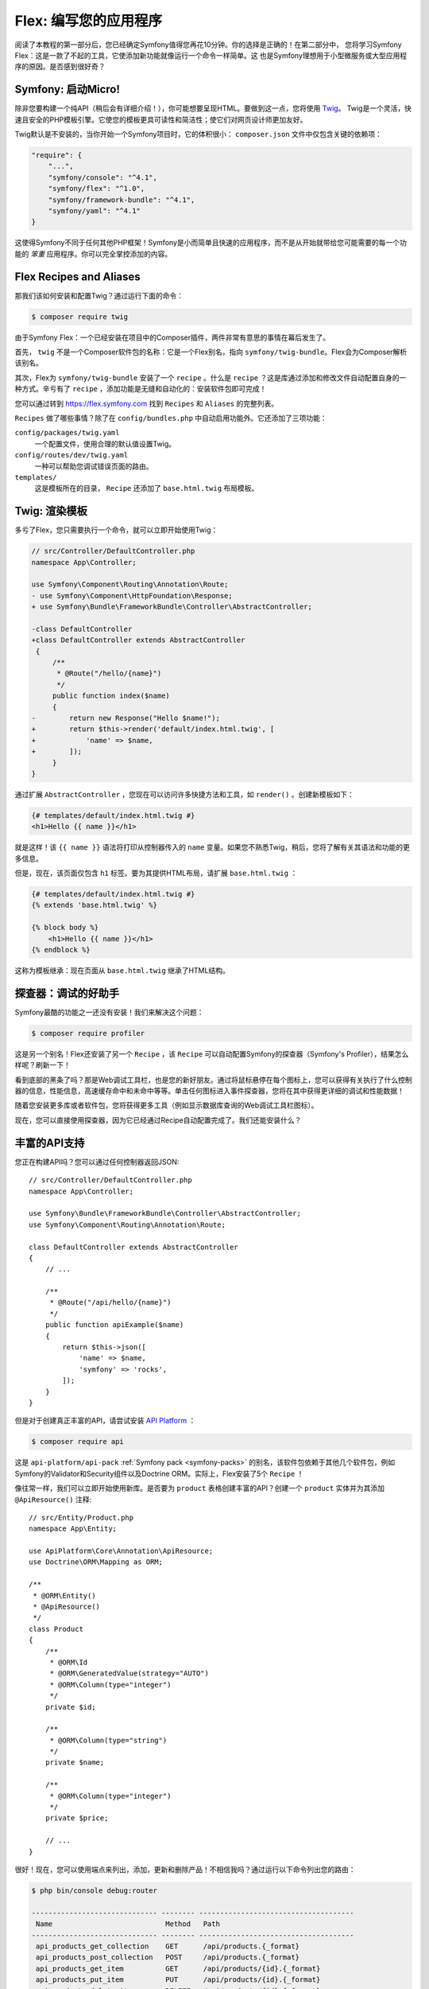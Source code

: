 Flex: 编写您的应用程序
==============================

阅读了本教程的第一部分后，您已经确定Symfony值得您再花10分钟。你的选择是正确的！在第二部分中，
您将学习Symfony Flex：这是一款了不起的工具，它使添加新功能就像运行一个命令一样简单。这
也是Symfony理想用于小型微服务或大型应用程序的原因。是否感到很好奇？

Symfony: 启动Micro!
---------------------

除非您要构建一个纯API（稍后会有详细介绍！），你可能想要呈现HTML。要做到这一点，您将使用 `Twig`_。
Twig是一个灵活，快速且安全的PHP模板引擎。它使您的模板更具可读性和简洁性；使它们对网页设计师更加友好。

Twig默认是不安装的，当你开始一个Symfony项目时，它的体积很小： ``composer.json`` 文件中仅包含关键的依赖项：

.. code-block:: text

    "require": {
        "...",
        "symfony/console": "^4.1",
        "symfony/flex": "^1.0",
        "symfony/framework-bundle": "^4.1",
        "symfony/yaml": "^4.1"
    }

这使得Symfony不同于任何其他PHP框架！Symfony是小而简单且快速的应用程序，而不是从开始就带给您可能需要的每一个功能的 *笨重* 应用程序。你可以完全掌控添加的内容。

Flex Recipes and Aliases
------------------------

那我们该如何安装和配置Twig？通过运行下面的命令：

.. code-block:: terminal

    $ composer require twig

由于Symfony Flex：一个已经安装在项目中的Composer插件，两件非常有意思的事情在幕后发生了。

首先， ``twig`` 不是一个Composer软件包的名称：它是一个Flex别名，指向 ``symfony/twig-bundle``。Flex会为Composer解析该别名。

其次，Flex为  ``symfony/twig-bundle`` 安装了一个 ``recipe`` 。什么是 ``recipe`` ？这是库通过添加和修改文件自动配置自身的一种方式。辛亏有了 ``recipe`` ，添加功能是无缝和自动化的：安装软件包即可完成！

您可以通过转到 `https://flex.symfony.com`_ 找到 ``Recipes`` 和  ``Aliases`` 的完整列表。

``Recipes`` 做了哪些事情？除了在 ``config/bundles.php`` 中自动启用功能外。它还添加了三项功能：

``config/packages/twig.yaml``
       一个配置文件，使用合理的默认值设置Twig。

``config/routes/dev/twig.yaml``
    一种可以帮助您调试错误页面的路由。

``templates/``
    这是模板所在的目录， ``Recipe`` 还添加了 ``base.html.twig`` 布局模板。

Twig: 渲染模板
--------------------------

多亏了Flex，您只需要执行一个命令，就可以立即开始使用Twig：

.. code-block:: diff

    // src/Controller/DefaultController.php
    namespace App\Controller;

    use Symfony\Component\Routing\Annotation\Route;
    - use Symfony\Component\HttpFoundation\Response;
    + use Symfony\Bundle\FrameworkBundle\Controller\AbstractController;

    -class DefaultController
    +class DefaultController extends AbstractController
     {
         /**
          * @Route("/hello/{name}")
          */
         public function index($name)
         {
    -        return new Response("Hello $name!");
    +        return $this->render('default/index.html.twig', [
    +            'name' => $name,
    +        ]);
         }
    }

通过扩展 ``AbstractController`` ，您现在可以访问许多快捷方法和工具，如 ``render()`` 。创建新模板如下：

.. code-block:: html+twig

    {# templates/default/index.html.twig #}
    <h1>Hello {{ name }}</h1>

就是这样！该 ``{{ name }}`` 语法将打印从控制器传入的 ``name`` 变量。如果您不熟悉Twig，稍后，您将了解有关其语法和功能的更多信息。

但是，现在，该页面仅包含 ``h1`` 标签。要为其提供HTML布局，请扩展 ``base.html.twig`` ：

.. code-block:: html+twig

    {# templates/default/index.html.twig #}
    {% extends 'base.html.twig' %}

    {% block body %}
        <h1>Hello {{ name }}</h1>
    {% endblock %}

这称为模板继承：现在页面从 ``base.html.twig`` 继承了HTML结构。

探查器：调试的好助手
----------------------------

Symfony最酷的功能之一还没有安装！我们来解决这个问题：

.. code-block:: terminal

    $ composer require profiler

这是另一个别名！Flex还安装了另一个 ``Recipe`` ，该 ``Recipe`` 可以自动配置Symfony的探查器（Symfony's Profiler），结果怎么样呢？刷新一下！

看到底部的黑条了吗？那是Web调试工具栏，也是您的新好朋友。通过将鼠标悬停在每个图标上，您可以获得有关执行了什么控制器的信息，性能信息，高速缓存命中和未命中等等。单击任何图标进入事件探查器，您将在其中获得更详细的调试和性能数据！

随着您安装更多库或者软件包，您将获得更多工具（例如显示数据库查询的Web调试工具栏图标）。

现在，您可以直接使用探查器，因为它已经通过Recipe自动配置完成了。我们还能安装什么？

丰富的API支持
----------------

您正在构建API吗？您可以通过任何控制器返回JSON::

    // src/Controller/DefaultController.php
    namespace App\Controller;

    use Symfony\Bundle\FrameworkBundle\Controller\AbstractController;
    use Symfony\Component\Routing\Annotation\Route;

    class DefaultController extends AbstractController
    {
        // ...

        /**
         * @Route("/api/hello/{name}")
         */
        public function apiExample($name)
        {
            return $this->json([
                'name' => $name,
                'symfony' => 'rocks',
            ]);
        }
    }

但是对于创建真正丰富的API，请尝试安装  `API Platform`_ ：

.. code-block:: terminal

    $ composer require api

这是 ``api-platform/api-pack`` :ref:`Symfony pack <symfony-packs>` 的别名，该软件包依赖于其他几个软件包，例如Symfony的Validator和Security组件以及Doctrine ORM。实际上，Flex安装了5个 ``Recipe`` ！

像往常一样，我们可以立即开始使用新库。是否要为 ``product`` 表格创建丰富的API？创建一个 ``product`` 实体并为其添加 ``@ApiResource()`` 注释::

    // src/Entity/Product.php
    namespace App\Entity;

    use ApiPlatform\Core\Annotation\ApiResource;
    use Doctrine\ORM\Mapping as ORM;

    /**
     * @ORM\Entity()
     * @ApiResource()
     */
    class Product
    {
        /**
         * @ORM\Id
         * @ORM\GeneratedValue(strategy="AUTO")
         * @ORM\Column(type="integer")
         */
        private $id;

        /**
         * @ORM\Column(type="string")
         */
        private $name;

        /**
         * @ORM\Column(type="integer")
         */
        private $price;

        // ...
    }

很好！现在，您可以使用端点来列出，添加，更新和删除产品！不相信我吗？通过运行以下命令列出您的路由：

.. code-block:: terminal

    $ php bin/console debug:router

    ------------------------------ -------- -------------------------------------
     Name                           Method   Path
    ------------------------------ -------- -------------------------------------
     api_products_get_collection    GET      /api/products.{_format}
     api_products_post_collection   POST     /api/products.{_format}
     api_products_get_item          GET      /api/products/{id}.{_format}
     api_products_put_item          PUT      /api/products/{id}.{_format}
     api_products_delete_item       DELETE   /api/products/{id}.{_format}
     ...
    ------------------------------ -------- -------------------------------------

.. _ easily-remove-recipes:

卸载Recipes
----------------

执行下面的命令来删除库：

.. code-block:: terminal

    $ composer remove api

Flex将卸载配方：删除文件并撤消更改以使您的应用恢复到之前状态。让您毫无后顾之忧的进行实验。

更多功能、架构和速度
-------------------------------------

希望您和我一样对Flex感到兴奋！但是我们还有一章，这是迄今为止最重要的一章。我想向您展示Symfony如何使您能够快速构建功能而
不牺牲代码质量或性能。一切都与服务容器有关，这是Symfony的超能力。阅读：关于 :doc:`架构 </quick_tour/the_architecture>` 。

.. _`https://flex.symfony.com`: https://flex.symfony.com
.. _`API Platform`: https://api-platform.com/
.. _`Twig`: https://twig.symfony.com/

